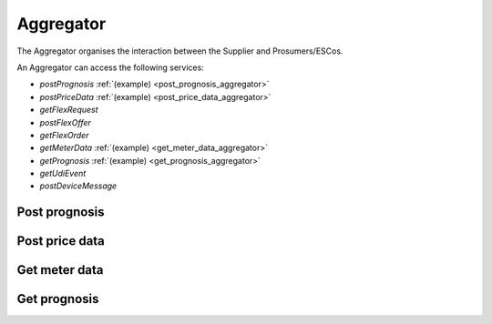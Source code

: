 .. _aggregator:

Aggregator
==========

The Aggregator organises the interaction between the Supplier and Prosumers/ESCos.

An Aggregator can access the following services:

- *postPrognosis* :ref:`(example) <post_prognosis_aggregator>`
- *postPriceData* :ref:`(example) <post_price_data_aggregator>`
- *getFlexRequest*
- *postFlexOffer*
- *getFlexOrder*
- *getMeterData* :ref:`(example) <get_meter_data_aggregator>`
- *getPrognosis* :ref:`(example) <get_prognosis_aggregator>`
- *getUdiEvent*
- *postDeviceMessage*

.. _post_prognosis_aggregator:

Post prognosis
--------------

.. autoflask:: flexmeasures.app:create(env="documentation")
    :endpoints: flexmeasures_api_v1_1.post_prognosis

.. _post_price_data_aggregator:

Post price data
---------------

.. autoflask:: flexmeasures.app:create(env="documentation")
    :endpoints: flexmeasures_api_v1_1.post_price_data


..  .. autoflask:: flexmeasures.app:create(env="documentation")
    :endpoints: flexmeasures_api_v1_1.get_flex_request

..  .. autoflask:: flexmeasures.app:create(env="documentation")
    :endpoints: flexmeasures_api_v1_1.post_flex_offer

..  .. autoflask:: flexmeasures.app:create(env="documentation")
    :endpoints: flexmeasures_api_v1_1.get_flex_order

.. _get_meter_data_aggregator:

Get meter data
--------------

.. autoflask:: flexmeasures.app:create(env="documentation")
    :endpoints: flexmeasures_api_v1_1.get_meter_data

.. _get_prognosis_aggregator:

Get prognosis
-------------

.. autoflask:: flexmeasures.app:create(env="documentation")
    :endpoints: flexmeasures_api_v1_1.get_prognosis

..  .. autoflask:: flexmeasures.app:create(env="documentation")
    :endpoints: flexmeasures_api_v1_1.get_udi_event

..  .. autoflask:: flexmeasures.app:create(env="documentation")
    :endpoints: flexmeasures_api_v1_1.post_device_message
